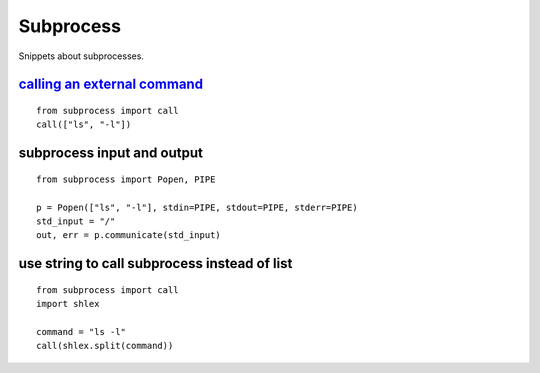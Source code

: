 Subprocess
==========

Snippets about subprocesses.


`calling an external command`_
------------------------------

::
    
    from subprocess import call
    call(["ls", "-l"])


subprocess input and output
---------------------------

::
    
    from subprocess import Popen, PIPE

    p = Popen(["ls", "-l"], stdin=PIPE, stdout=PIPE, stderr=PIPE)
    std_input = "/"
    out, err = p.communicate(std_input)


use string to call subprocess instead of list
---------------------------------------------

::
    
    from subprocess import call
    import shlex
    
    command = "ls -l"
    call(shlex.split(command))


.. _calling an external command: http://stackoverflow.com/questions/89228/calling-an-external-command-in-python
